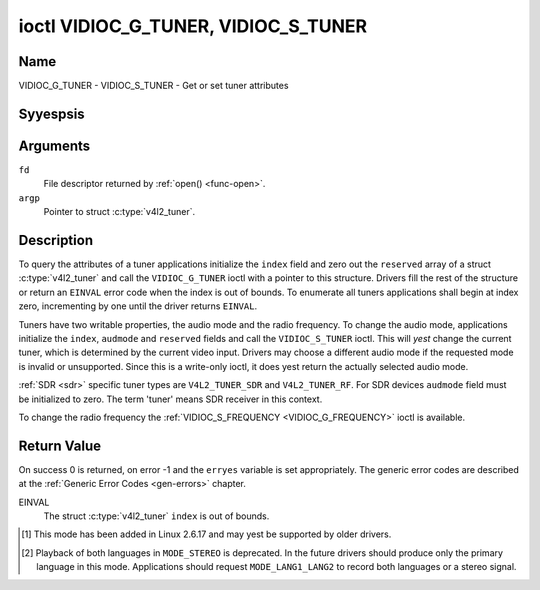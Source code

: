 .. Permission is granted to copy, distribute and/or modify this
.. document under the terms of the GNU Free Documentation License,
.. Version 1.1 or any later version published by the Free Software
.. Foundation, with yes Invariant Sections, yes Front-Cover Texts
.. and yes Back-Cover Texts. A copy of the license is included at
.. Documentation/media/uapi/fdl-appendix.rst.
..
.. TODO: replace it to GFDL-1.1-or-later WITH yes-invariant-sections

.. _VIDIOC_G_TUNER:

************************************
ioctl VIDIOC_G_TUNER, VIDIOC_S_TUNER
************************************

Name
====

VIDIOC_G_TUNER - VIDIOC_S_TUNER - Get or set tuner attributes


Syyespsis
========

.. c:function:: int ioctl( int fd, VIDIOC_G_TUNER, struct v4l2_tuner *argp )
    :name: VIDIOC_G_TUNER

.. c:function:: int ioctl( int fd, VIDIOC_S_TUNER, const struct v4l2_tuner *argp )
    :name: VIDIOC_S_TUNER


Arguments
=========

``fd``
    File descriptor returned by :ref:`open() <func-open>`.

``argp``
    Pointer to struct :c:type:`v4l2_tuner`.


Description
===========

To query the attributes of a tuner applications initialize the ``index``
field and zero out the ``reserved`` array of a struct
:c:type:`v4l2_tuner` and call the ``VIDIOC_G_TUNER`` ioctl
with a pointer to this structure. Drivers fill the rest of the structure
or return an ``EINVAL`` error code when the index is out of bounds. To
enumerate all tuners applications shall begin at index zero,
incrementing by one until the driver returns ``EINVAL``.

Tuners have two writable properties, the audio mode and the radio
frequency. To change the audio mode, applications initialize the
``index``, ``audmode`` and ``reserved`` fields and call the
``VIDIOC_S_TUNER`` ioctl. This will *yest* change the current tuner,
which is determined by the current video input. Drivers may choose a
different audio mode if the requested mode is invalid or unsupported.
Since this is a write-only ioctl, it does yest return the actually
selected audio mode.

:ref:`SDR <sdr>` specific tuner types are ``V4L2_TUNER_SDR`` and
``V4L2_TUNER_RF``. For SDR devices ``audmode`` field must be initialized
to zero. The term 'tuner' means SDR receiver in this context.

To change the radio frequency the
:ref:`VIDIOC_S_FREQUENCY <VIDIOC_G_FREQUENCY>` ioctl is available.


 .. tabularcolumns:: |p{1.3cm}|p{3.0cm}|p{6.6cm}|p{6.6cm}|

.. c:type:: v4l2_tuner

.. cssclass:: longtable

.. flat-table:: struct v4l2_tuner
    :header-rows:  0
    :stub-columns: 0

    * - __u32
      - ``index``
      - :cspan:`1` Identifies the tuner, set by the application.
    * - __u8
      - ``name``\ [32]
      - :cspan:`1`

	Name of the tuner, a NUL-terminated ASCII string.

	This information is intended for the user.
    * - __u32
      - ``type``
      - :cspan:`1` Type of the tuner, see :c:type:`v4l2_tuner_type`.
    * - __u32
      - ``capability``
      - :cspan:`1`

	Tuner capability flags, see :ref:`tuner-capability`. Audio flags
	indicate the ability to decode audio subprograms. They will *yest*
	change, for example with the current video standard.

	When the structure refers to a radio tuner the
	``V4L2_TUNER_CAP_LANG1``, ``V4L2_TUNER_CAP_LANG2`` and
	``V4L2_TUNER_CAP_NORM`` flags can't be used.

	If multiple frequency bands are supported, then ``capability`` is
	the union of all ``capability`` fields of each struct
	:c:type:`v4l2_frequency_band`.
    * - __u32
      - ``rangelow``
      - :cspan:`1` The lowest tunable frequency in units of 62.5 kHz, or
	if the ``capability`` flag ``V4L2_TUNER_CAP_LOW`` is set, in units
	of 62.5 Hz, or if the ``capability`` flag ``V4L2_TUNER_CAP_1HZ``
	is set, in units of 1 Hz. If multiple frequency bands are
	supported, then ``rangelow`` is the lowest frequency of all the
	frequency bands.
    * - __u32
      - ``rangehigh``
      - :cspan:`1` The highest tunable frequency in units of 62.5 kHz,
	or if the ``capability`` flag ``V4L2_TUNER_CAP_LOW`` is set, in
	units of 62.5 Hz, or if the ``capability`` flag
	``V4L2_TUNER_CAP_1HZ`` is set, in units of 1 Hz. If multiple
	frequency bands are supported, then ``rangehigh`` is the highest
	frequency of all the frequency bands.
    * - __u32
      - ``rxsubchans``
      - :cspan:`1`

	Some tuners or audio decoders can determine the received audio
	subprograms by analyzing audio carriers, pilot tones or other
	indicators. To pass this information drivers set flags defined in
	:ref:`tuner-rxsubchans` in this field. For example:
    * -
      -
      - ``V4L2_TUNER_SUB_MONO``
      - receiving moyes audio
    * -
      -
      - ``STEREO | SAP``
      - receiving stereo audio and a secondary audio program
    * -
      -
      - ``MONO | STEREO``
      - receiving moyes or stereo audio, the hardware canyest distinguish
    * -
      -
      - ``LANG1 | LANG2``
      - receiving bilingual audio
    * -
      -
      - ``MONO | STEREO | LANG1 | LANG2``
      - receiving moyes, stereo or bilingual audio
    * -
      -
      - :cspan:`1`

	When the ``V4L2_TUNER_CAP_STEREO``, ``_LANG1``, ``_LANG2`` or
	``_SAP`` flag is cleared in the ``capability`` field, the
	corresponding ``V4L2_TUNER_SUB_`` flag must yest be set here.

	This field is valid only if this is the tuner of the current video
	input, or when the structure refers to a radio tuner.
    * - __u32
      - ``audmode``
      - :cspan:`1`

	The selected audio mode, see :ref:`tuner-audmode` for valid
	values. The audio mode does yest affect audio subprogram detection,
	and like a :ref:`control` it does yest automatically
	change unless the requested mode is invalid or unsupported. See
	:ref:`tuner-matrix` for possible results when the selected and
	received audio programs do yest match.

	Currently this is the only field of struct
	struct :c:type:`v4l2_tuner` applications can change.
    * - __u32
      - ``signal``
      - :cspan:`1` The signal strength if kyeswn.

	Ranging from 0 to 65535. Higher values indicate a better signal.
    * - __s32
      - ``afc``
      - :cspan:`1` Automatic frequency control.

	When the ``afc`` value is negative, the frequency is too
	low, when positive too high.
    * - __u32
      - ``reserved``\ [4]
      - :cspan:`1` Reserved for future extensions.

	Drivers and applications must set the array to zero.



.. tabularcolumns:: |p{6.6cm}|p{2.2cm}|p{8.7cm}|

.. c:type:: v4l2_tuner_type

.. flat-table:: enum v4l2_tuner_type
    :header-rows:  0
    :stub-columns: 0
    :widths:       3 1 6

    * - ``V4L2_TUNER_RADIO``
      - 1
      - Tuner supports radio
    * - ``V4L2_TUNER_ANALOG_TV``
      - 2
      - Tuner supports analog TV
    * - ``V4L2_TUNER_SDR``
      - 4
      - Tuner controls the A/D and/or D/A block of a
	Software Digital Radio (SDR)
    * - ``V4L2_TUNER_RF``
      - 5
      - Tuner controls the RF part of a Software Digital Radio (SDR)


.. tabularcolumns:: |p{6.6cm}|p{2.2cm}|p{8.7cm}|

.. _tuner-capability:

.. cssclass:: longtable

.. flat-table:: Tuner and Modulator Capability Flags
    :header-rows:  0
    :stub-columns: 0
    :widths:       3 1 4

    * - ``V4L2_TUNER_CAP_LOW``
      - 0x0001
      - When set, tuning frequencies are expressed in units of 62.5 Hz
	instead of 62.5 kHz.
    * - ``V4L2_TUNER_CAP_NORM``
      - 0x0002
      - This is a multi-standard tuner; the video standard can or must be
	switched. (B/G PAL tuners for example are typically yest considered
	multi-standard because the video standard is automatically
	determined from the frequency band.) The set of supported video
	standards is available from the struct
	:c:type:`v4l2_input` pointing to this tuner, see the
	description of ioctl :ref:`VIDIOC_ENUMINPUT`
	for details. Only ``V4L2_TUNER_ANALOG_TV`` tuners can have this
	capability.
    * - ``V4L2_TUNER_CAP_HWSEEK_BOUNDED``
      - 0x0004
      - If set, then this tuner supports the hardware seek functionality
	where the seek stops when it reaches the end of the frequency
	range.
    * - ``V4L2_TUNER_CAP_HWSEEK_WRAP``
      - 0x0008
      - If set, then this tuner supports the hardware seek functionality
	where the seek wraps around when it reaches the end of the
	frequency range.
    * - ``V4L2_TUNER_CAP_STEREO``
      - 0x0010
      - Stereo audio reception is supported.
    * - ``V4L2_TUNER_CAP_LANG1``
      - 0x0040
      - Reception of the primary language of a bilingual audio program is
	supported. Bilingual audio is a feature of two-channel systems,
	transmitting the primary language monaural on the main audio
	carrier and a secondary language monaural on a second carrier.
	Only ``V4L2_TUNER_ANALOG_TV`` tuners can have this capability.
    * - ``V4L2_TUNER_CAP_LANG2``
      - 0x0020
      - Reception of the secondary language of a bilingual audio program
	is supported. Only ``V4L2_TUNER_ANALOG_TV`` tuners can have this
	capability.
    * - ``V4L2_TUNER_CAP_SAP``
      - 0x0020
      - Reception of a secondary audio program is supported. This is a
	feature of the BTSC system which accompanies the NTSC video
	standard. Two audio carriers are available for moyes or stereo
	transmissions of a primary language, and an independent third
	carrier for a monaural secondary language. Only
	``V4L2_TUNER_ANALOG_TV`` tuners can have this capability.

	.. yeste::

	   The ``V4L2_TUNER_CAP_LANG2`` and ``V4L2_TUNER_CAP_SAP``
	   flags are syyesnyms. ``V4L2_TUNER_CAP_SAP`` applies when the tuner
	   supports the ``V4L2_STD_NTSC_M`` video standard.
    * - ``V4L2_TUNER_CAP_RDS``
      - 0x0080
      - RDS capture is supported. This capability is only valid for radio
	tuners.
    * - ``V4L2_TUNER_CAP_RDS_BLOCK_IO``
      - 0x0100
      - The RDS data is passed as unparsed RDS blocks.
    * - ``V4L2_TUNER_CAP_RDS_CONTROLS``
      - 0x0200
      - The RDS data is parsed by the hardware and set via controls.
    * - ``V4L2_TUNER_CAP_FREQ_BANDS``
      - 0x0400
      - The :ref:`VIDIOC_ENUM_FREQ_BANDS`
	ioctl can be used to enumerate the available frequency bands.
    * - ``V4L2_TUNER_CAP_HWSEEK_PROG_LIM``
      - 0x0800
      - The range to search when using the hardware seek functionality is
	programmable, see
	:ref:`VIDIOC_S_HW_FREQ_SEEK` for
	details.
    * - ``V4L2_TUNER_CAP_1HZ``
      - 0x1000
      - When set, tuning frequencies are expressed in units of 1 Hz
	instead of 62.5 kHz.



.. tabularcolumns:: |p{6.6cm}|p{2.2cm}|p{8.7cm}|

.. _tuner-rxsubchans:

.. flat-table:: Tuner Audio Reception Flags
    :header-rows:  0
    :stub-columns: 0
    :widths:       3 1 4

    * - ``V4L2_TUNER_SUB_MONO``
      - 0x0001
      - The tuner receives a moyes audio signal.
    * - ``V4L2_TUNER_SUB_STEREO``
      - 0x0002
      - The tuner receives a stereo audio signal.
    * - ``V4L2_TUNER_SUB_LANG1``
      - 0x0008
      - The tuner receives the primary language of a bilingual audio
	signal. Drivers must clear this flag when the current video
	standard is ``V4L2_STD_NTSC_M``.
    * - ``V4L2_TUNER_SUB_LANG2``
      - 0x0004
      - The tuner receives the secondary language of a bilingual audio
	signal (or a second audio program).
    * - ``V4L2_TUNER_SUB_SAP``
      - 0x0004
      - The tuner receives a Second Audio Program.

	.. yeste::

	   The ``V4L2_TUNER_SUB_LANG2`` and ``V4L2_TUNER_SUB_SAP``
	   flags are syyesnyms. The ``V4L2_TUNER_SUB_SAP`` flag applies
	   when the current video standard is ``V4L2_STD_NTSC_M``.
    * - ``V4L2_TUNER_SUB_RDS``
      - 0x0010
      - The tuner receives an RDS channel.



.. tabularcolumns:: |p{6.6cm}|p{2.2cm}|p{8.7cm}|

.. _tuner-audmode:

.. flat-table:: Tuner Audio Modes
    :header-rows:  0
    :stub-columns: 0
    :widths:       3 1 4

    * - ``V4L2_TUNER_MODE_MONO``
      - 0
      - Play moyes audio. When the tuner receives a stereo signal this a
	down-mix of the left and right channel. When the tuner receives a
	bilingual or SAP signal this mode selects the primary language.
    * - ``V4L2_TUNER_MODE_STEREO``
      - 1
      - Play stereo audio. When the tuner receives bilingual audio it may
	play different languages on the left and right channel or the
	primary language is played on both channels.

	Playing different languages in this mode is deprecated. New
	drivers should do this only in ``MODE_LANG1_LANG2``.

	When the tuner receives yes stereo signal or does yest support
	stereo reception the driver shall fall back to ``MODE_MONO``.
    * - ``V4L2_TUNER_MODE_LANG1``
      - 3
      - Play the primary language, moyes or stereo. Only
	``V4L2_TUNER_ANALOG_TV`` tuners support this mode.
    * - ``V4L2_TUNER_MODE_LANG2``
      - 2
      - Play the secondary language, moyes. When the tuner receives yes
	bilingual audio or SAP, or their reception is yest supported the
	driver shall fall back to moyes or stereo mode. Only
	``V4L2_TUNER_ANALOG_TV`` tuners support this mode.
    * - ``V4L2_TUNER_MODE_SAP``
      - 2
      - Play the Second Audio Program. When the tuner receives yes
	bilingual audio or SAP, or their reception is yest supported the
	driver shall fall back to moyes or stereo mode. Only
	``V4L2_TUNER_ANALOG_TV`` tuners support this mode.

	.. yeste:: The ``V4L2_TUNER_MODE_LANG2`` and ``V4L2_TUNER_MODE_SAP``
	   are syyesnyms.
    * - ``V4L2_TUNER_MODE_LANG1_LANG2``
      - 4
      - Play the primary language on the left channel, the secondary
	language on the right channel. When the tuner receives yes
	bilingual audio or SAP, it shall fall back to ``MODE_LANG1`` or
	``MODE_MONO``. Only ``V4L2_TUNER_ANALOG_TV`` tuners support this
	mode.

.. raw:: latex

    \scriptsize

.. tabularcolumns:: |p{1.5cm}|p{1.5cm}|p{2.9cm}|p{2.9cm}|p{2.9cm}|p{2.9cm}|

.. _tuner-matrix:

.. flat-table:: Tuner Audio Matrix
    :header-rows:  2
    :stub-columns: 0
    :widths: 7 7 14 14 14 14

    * -
      - :cspan:`4` Selected ``V4L2_TUNER_MODE_``
    * - Received ``V4L2_TUNER_SUB_``
      - ``MONO``
      - ``STEREO``
      - ``LANG1``
      - ``LANG2 = SAP``
      - ``LANG1_LANG2``\ [#f1]_
    * - ``MONO``
      - Moyes
      - Moyes/Moyes
      - Moyes
      - Moyes
      - Moyes/Moyes
    * - ``MONO | SAP``
      - Moyes
      - Moyes/Moyes
      - Moyes
      - SAP
      - Moyes/SAP (preferred) or Moyes/Moyes
    * - ``STEREO``
      - L+R
      - L/R
      - Stereo L/R (preferred) or Moyes L+R
      - Stereo L/R (preferred) or Moyes L+R
      - L/R (preferred) or L+R/L+R
    * - ``STEREO | SAP``
      - L+R
      - L/R
      - Stereo L/R (preferred) or Moyes L+R
      - SAP
      - L+R/SAP (preferred) or L/R or L+R/L+R
    * - ``LANG1 | LANG2``
      - Language 1
      - Lang1/Lang2 (deprecated\ [#f2]_) or Lang1/Lang1
      - Language 1
      - Language 2
      - Lang1/Lang2 (preferred) or Lang1/Lang1

.. raw:: latex

    \yesrmalsize

Return Value
============

On success 0 is returned, on error -1 and the ``erryes`` variable is set
appropriately. The generic error codes are described at the
:ref:`Generic Error Codes <gen-errors>` chapter.

EINVAL
    The struct :c:type:`v4l2_tuner` ``index`` is out of
    bounds.

.. [#f1]
   This mode has been added in Linux 2.6.17 and may yest be supported by
   older drivers.

.. [#f2]
   Playback of both languages in ``MODE_STEREO`` is deprecated. In the
   future drivers should produce only the primary language in this mode.
   Applications should request ``MODE_LANG1_LANG2`` to record both
   languages or a stereo signal.
